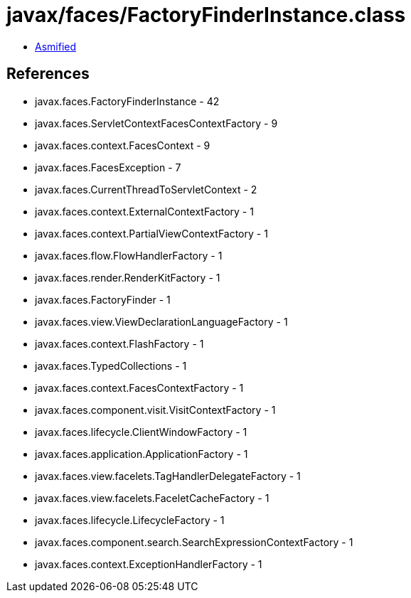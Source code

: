 = javax/faces/FactoryFinderInstance.class

 - link:FactoryFinderInstance-asmified.java[Asmified]

== References

 - javax.faces.FactoryFinderInstance - 42
 - javax.faces.ServletContextFacesContextFactory - 9
 - javax.faces.context.FacesContext - 9
 - javax.faces.FacesException - 7
 - javax.faces.CurrentThreadToServletContext - 2
 - javax.faces.context.ExternalContextFactory - 1
 - javax.faces.context.PartialViewContextFactory - 1
 - javax.faces.flow.FlowHandlerFactory - 1
 - javax.faces.render.RenderKitFactory - 1
 - javax.faces.FactoryFinder - 1
 - javax.faces.view.ViewDeclarationLanguageFactory - 1
 - javax.faces.context.FlashFactory - 1
 - javax.faces.TypedCollections - 1
 - javax.faces.context.FacesContextFactory - 1
 - javax.faces.component.visit.VisitContextFactory - 1
 - javax.faces.lifecycle.ClientWindowFactory - 1
 - javax.faces.application.ApplicationFactory - 1
 - javax.faces.view.facelets.TagHandlerDelegateFactory - 1
 - javax.faces.view.facelets.FaceletCacheFactory - 1
 - javax.faces.lifecycle.LifecycleFactory - 1
 - javax.faces.component.search.SearchExpressionContextFactory - 1
 - javax.faces.context.ExceptionHandlerFactory - 1

